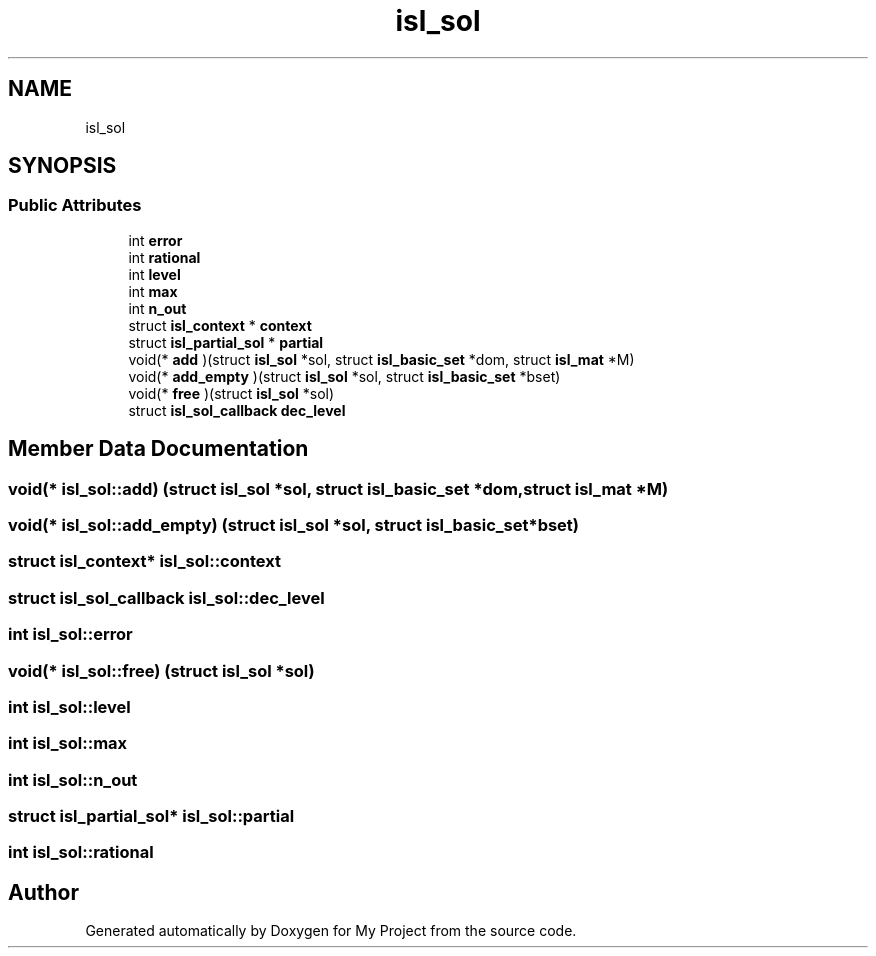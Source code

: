 .TH "isl_sol" 3 "Sun Jul 12 2020" "My Project" \" -*- nroff -*-
.ad l
.nh
.SH NAME
isl_sol
.SH SYNOPSIS
.br
.PP
.SS "Public Attributes"

.in +1c
.ti -1c
.RI "int \fBerror\fP"
.br
.ti -1c
.RI "int \fBrational\fP"
.br
.ti -1c
.RI "int \fBlevel\fP"
.br
.ti -1c
.RI "int \fBmax\fP"
.br
.ti -1c
.RI "int \fBn_out\fP"
.br
.ti -1c
.RI "struct \fBisl_context\fP * \fBcontext\fP"
.br
.ti -1c
.RI "struct \fBisl_partial_sol\fP * \fBpartial\fP"
.br
.ti -1c
.RI "void(* \fBadd\fP )(struct \fBisl_sol\fP *sol, struct \fBisl_basic_set\fP *dom, struct \fBisl_mat\fP *M)"
.br
.ti -1c
.RI "void(* \fBadd_empty\fP )(struct \fBisl_sol\fP *sol, struct \fBisl_basic_set\fP *bset)"
.br
.ti -1c
.RI "void(* \fBfree\fP )(struct \fBisl_sol\fP *sol)"
.br
.ti -1c
.RI "struct \fBisl_sol_callback\fP \fBdec_level\fP"
.br
.in -1c
.SH "Member Data Documentation"
.PP 
.SS "void(* isl_sol::add) (struct \fBisl_sol\fP *sol, struct \fBisl_basic_set\fP *dom, struct \fBisl_mat\fP *M)"

.SS "void(* isl_sol::add_empty) (struct \fBisl_sol\fP *sol, struct \fBisl_basic_set\fP *bset)"

.SS "struct \fBisl_context\fP* isl_sol::context"

.SS "struct \fBisl_sol_callback\fP isl_sol::dec_level"

.SS "int isl_sol::error"

.SS "void(* isl_sol::free) (struct \fBisl_sol\fP *sol)"

.SS "int isl_sol::level"

.SS "int isl_sol::max"

.SS "int isl_sol::n_out"

.SS "struct \fBisl_partial_sol\fP* isl_sol::partial"

.SS "int isl_sol::rational"


.SH "Author"
.PP 
Generated automatically by Doxygen for My Project from the source code\&.

